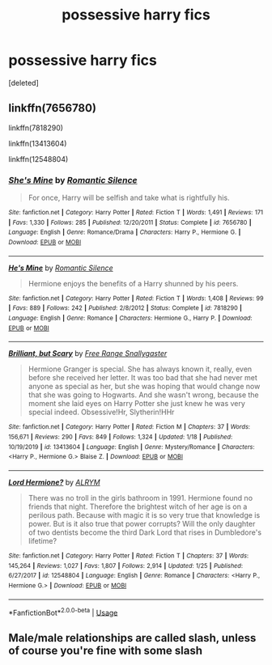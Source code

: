 #+TITLE: possessive harry fics

* possessive harry fics
:PROPERTIES:
:Score: 1
:DateUnix: 1581834303.0
:DateShort: 2020-Feb-16
:FlairText: Request
:END:
[deleted]


** linkffn(7656780)

linkffn(7818290)

linkffn(13413604)

linkffn(12548804)
:PROPERTIES:
:Author: KonoCrowleyDa
:Score: 1
:DateUnix: 1581860006.0
:DateShort: 2020-Feb-16
:END:

*** [[https://www.fanfiction.net/s/7656780/1/][*/She's Mine/*]] by [[https://www.fanfiction.net/u/2758513/Romantic-Silence][/Romantic Silence/]]

#+begin_quote
  For once, Harry will be selfish and take what is rightfully his.
#+end_quote

^{/Site/:} ^{fanfiction.net} ^{*|*} ^{/Category/:} ^{Harry} ^{Potter} ^{*|*} ^{/Rated/:} ^{Fiction} ^{T} ^{*|*} ^{/Words/:} ^{1,491} ^{*|*} ^{/Reviews/:} ^{171} ^{*|*} ^{/Favs/:} ^{1,330} ^{*|*} ^{/Follows/:} ^{285} ^{*|*} ^{/Published/:} ^{12/20/2011} ^{*|*} ^{/Status/:} ^{Complete} ^{*|*} ^{/id/:} ^{7656780} ^{*|*} ^{/Language/:} ^{English} ^{*|*} ^{/Genre/:} ^{Romance/Drama} ^{*|*} ^{/Characters/:} ^{Harry} ^{P.,} ^{Hermione} ^{G.} ^{*|*} ^{/Download/:} ^{[[http://www.ff2ebook.com/old/ffn-bot/index.php?id=7656780&source=ff&filetype=epub][EPUB]]} ^{or} ^{[[http://www.ff2ebook.com/old/ffn-bot/index.php?id=7656780&source=ff&filetype=mobi][MOBI]]}

--------------

[[https://www.fanfiction.net/s/7818290/1/][*/He's Mine/*]] by [[https://www.fanfiction.net/u/2758513/Romantic-Silence][/Romantic Silence/]]

#+begin_quote
  Hermione enjoys the benefits of a Harry shunned by his peers.
#+end_quote

^{/Site/:} ^{fanfiction.net} ^{*|*} ^{/Category/:} ^{Harry} ^{Potter} ^{*|*} ^{/Rated/:} ^{Fiction} ^{T} ^{*|*} ^{/Words/:} ^{1,408} ^{*|*} ^{/Reviews/:} ^{99} ^{*|*} ^{/Favs/:} ^{889} ^{*|*} ^{/Follows/:} ^{242} ^{*|*} ^{/Published/:} ^{2/8/2012} ^{*|*} ^{/Status/:} ^{Complete} ^{*|*} ^{/id/:} ^{7818290} ^{*|*} ^{/Language/:} ^{English} ^{*|*} ^{/Genre/:} ^{Romance} ^{*|*} ^{/Characters/:} ^{Hermione} ^{G.,} ^{Harry} ^{P.} ^{*|*} ^{/Download/:} ^{[[http://www.ff2ebook.com/old/ffn-bot/index.php?id=7818290&source=ff&filetype=epub][EPUB]]} ^{or} ^{[[http://www.ff2ebook.com/old/ffn-bot/index.php?id=7818290&source=ff&filetype=mobi][MOBI]]}

--------------

[[https://www.fanfiction.net/s/13413604/1/][*/Brilliant, but Scary/*]] by [[https://www.fanfiction.net/u/313170/Free-Range-Snallygaster][/Free Range Snallygaster/]]

#+begin_quote
  Hermione Granger is special. She has always known it, really, even before she received her letter. It was too bad that she had never met anyone as special as her, but she was hoping that would change now that she was going to Hogwarts. And she wasn't wrong, because the moment she laid eyes on Harry Potter she just knew he was very special indeed. Obsessive!Hr, Slytherin!HHr
#+end_quote

^{/Site/:} ^{fanfiction.net} ^{*|*} ^{/Category/:} ^{Harry} ^{Potter} ^{*|*} ^{/Rated/:} ^{Fiction} ^{M} ^{*|*} ^{/Chapters/:} ^{37} ^{*|*} ^{/Words/:} ^{156,671} ^{*|*} ^{/Reviews/:} ^{290} ^{*|*} ^{/Favs/:} ^{849} ^{*|*} ^{/Follows/:} ^{1,324} ^{*|*} ^{/Updated/:} ^{1/18} ^{*|*} ^{/Published/:} ^{10/19/2019} ^{*|*} ^{/id/:} ^{13413604} ^{*|*} ^{/Language/:} ^{English} ^{*|*} ^{/Genre/:} ^{Mystery/Romance} ^{*|*} ^{/Characters/:} ^{<Harry} ^{P.,} ^{Hermione} ^{G.>} ^{Blaise} ^{Z.} ^{*|*} ^{/Download/:} ^{[[http://www.ff2ebook.com/old/ffn-bot/index.php?id=13413604&source=ff&filetype=epub][EPUB]]} ^{or} ^{[[http://www.ff2ebook.com/old/ffn-bot/index.php?id=13413604&source=ff&filetype=mobi][MOBI]]}

--------------

[[https://www.fanfiction.net/s/12548804/1/][*/Lord Hermione?/*]] by [[https://www.fanfiction.net/u/8427977/ALRYM][/ALRYM/]]

#+begin_quote
  There was no troll in the girls bathroom in 1991. Hermione found no friends that night. Therefore the brightest witch of her age is on a perilous path. Because with magic it is so very true that knowledge is power. But is it also true that power corrupts? Will the only daughter of two dentists become the third Dark Lord that rises in Dumbledore's lifetime?
#+end_quote

^{/Site/:} ^{fanfiction.net} ^{*|*} ^{/Category/:} ^{Harry} ^{Potter} ^{*|*} ^{/Rated/:} ^{Fiction} ^{T} ^{*|*} ^{/Chapters/:} ^{37} ^{*|*} ^{/Words/:} ^{145,264} ^{*|*} ^{/Reviews/:} ^{1,027} ^{*|*} ^{/Favs/:} ^{1,807} ^{*|*} ^{/Follows/:} ^{2,914} ^{*|*} ^{/Updated/:} ^{1/25} ^{*|*} ^{/Published/:} ^{6/27/2017} ^{*|*} ^{/id/:} ^{12548804} ^{*|*} ^{/Language/:} ^{English} ^{*|*} ^{/Genre/:} ^{Romance} ^{*|*} ^{/Characters/:} ^{<Harry} ^{P.,} ^{Hermione} ^{G.>} ^{*|*} ^{/Download/:} ^{[[http://www.ff2ebook.com/old/ffn-bot/index.php?id=12548804&source=ff&filetype=epub][EPUB]]} ^{or} ^{[[http://www.ff2ebook.com/old/ffn-bot/index.php?id=12548804&source=ff&filetype=mobi][MOBI]]}

--------------

*FanfictionBot*^{2.0.0-beta} | [[https://github.com/tusing/reddit-ffn-bot/wiki/Usage][Usage]]
:PROPERTIES:
:Author: FanfictionBot
:Score: 1
:DateUnix: 1581860022.0
:DateShort: 2020-Feb-16
:END:


** Male/male relationships are called slash, unless of course you're fine with some slash
:PROPERTIES:
:Author: Erkkifloof
:Score: 1
:DateUnix: 1581947024.0
:DateShort: 2020-Feb-17
:END:
